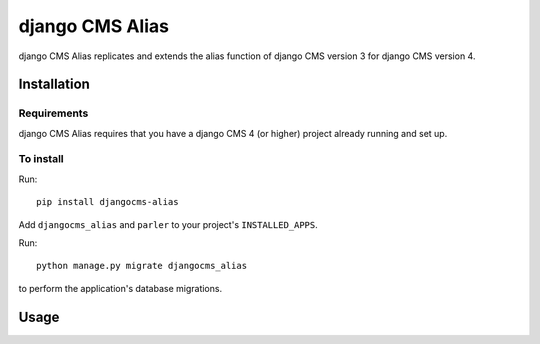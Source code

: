 

****************
django CMS Alias
****************

|coverage| |python| |django| |djangocms4|

django CMS Alias replicates and extends the alias function of django CMS version 3
for django CMS version 4.


============
Installation
============

Requirements
============

django CMS Alias requires that you have a django CMS 4 (or higher) project already running and set up.


To install
==========

Run::

    pip install djangocms-alias

Add ``djangocms_alias`` and ``parler`` to your project's ``INSTALLED_APPS``.

Run::

    python manage.py migrate djangocms_alias

to perform the application's database migrations.


=====
Usage
=====

.. |coverage| image:: https://codecov.io/gh/django-cms/djangocms-alias/branch/master/graph/badge.svg
   :target: https://codecov.io/gh/django-cms/djangocms-alias

.. |python| image:: https://img.shields.io/badge/python-3.7+-blue.svg
   :target: https://pypi.org/project/djangocms-alias/

.. |django| image:: https://img.shields.io/badge/django-2.2,%203.2-blue.svg
   :target: https://www.djangoproject.com/

.. |djangocms4| image:: https://img.shields.io/badge/django%20CMS-4-blue.svg
   :target: https://www.django-cms.org/
